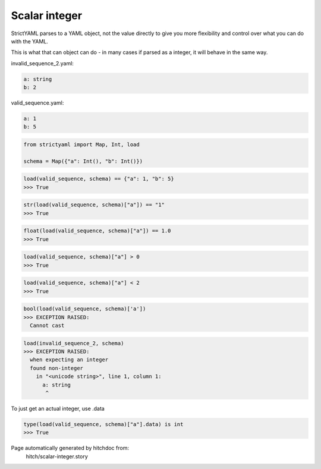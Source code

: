 Scalar integer
--------------

StrictYAML parses to a YAML object, not
the value directly to give you more flexibility
and control over what you can do with the YAML.

This is what that can object can do - in many
cases if parsed as a integer, it will behave in
the same way.




invalid_sequence_2.yaml:

.. code-block:: yaml

  a: string
  b: 2


valid_sequence.yaml:

.. code-block:: yaml

  a: 1
  b: 5

.. code-block:: python

    from strictyaml import Map, Int, load
    
    schema = Map({"a": Int(), "b": Int()})



.. code-block:: python

    load(valid_sequence, schema) == {"a": 1, "b": 5}
    >>> True



.. code-block:: python

    str(load(valid_sequence, schema)["a"]) == "1"
    >>> True



.. code-block:: python

    float(load(valid_sequence, schema)["a"]) == 1.0
    >>> True



.. code-block:: python

    load(valid_sequence, schema)["a"] > 0
    >>> True



.. code-block:: python

    load(valid_sequence, schema)["a"] < 2
    >>> True



.. code-block:: python

    bool(load(valid_sequence, schema)['a'])
    >>> EXCEPTION RAISED:
      Cannot cast



.. code-block:: python

    load(invalid_sequence_2, schema)
    >>> EXCEPTION RAISED:
      when expecting an integer
      found non-integer
        in "<unicode string>", line 1, column 1:
          a: string
           ^

To just get an actual integer, use .data

.. code-block:: python

    type(load(valid_sequence, schema)["a"].data) is int
    >>> True


Page automatically generated by hitchdoc from:
  hitch/scalar-integer.story